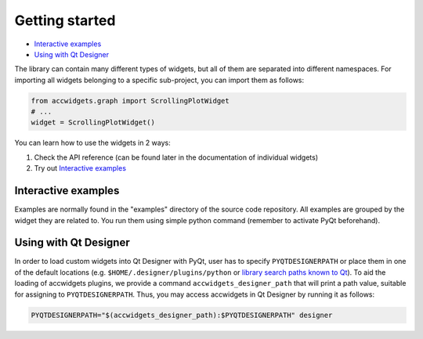 Getting started
===============

- `Interactive examples`_
- `Using with Qt Designer`_


The library can contain many different types of widgets, but all of them are separated into different namespaces.
For importing all widgets belonging to a specific sub-project, you can import them as follows:

.. code-block:: python

   from accwidgets.graph import ScrollingPlotWidget
   # ...
   widget = ScrollingPlotWidget()

You can learn how to use the widgets in 2 ways:

#. Check the API reference (can be found later in the documentation of individual widgets)
#. Try out `Interactive examples`_


Interactive examples
--------------------
Examples are normally found in the "examples" directory of the source code repository. All examples are grouped by
the widget they are related to. You run them using simple python command (remember to activate PyQt beforehand).

.. code-block:: bash
   :linenos:

   # Get the source code
   git clone git+ssh://git@gitlab.cern.ch:7999/acc-co/accsoft/gui/accsoft-gui-pyqt-widgets.git
   cd accsoft-gui-pyqt-widgets
   # Install the runtime dependencies
   pip install .
   # Run the example
   python examples/graph/minimum_example.py


Using with Qt Designer
----------------------

In order to load custom widgets into Qt Designer with PyQt, user has to specify ``PYQTDESIGNERPATH`` or place them
in one of the default locations (e.g. ``$HOME/.designer/plugins/python`` or
`library search paths known to Qt <https://doc.qt.io/qt-5/qcoreapplication.html#libraryPaths>`__). To aid the loading
of accwidgets plugins, we provide a command ``accwidgets_designer_path`` that will print a path value, suitable for
assigning to ``PYQTDESIGNERPATH``. Thus, you may access accwidgets in Qt Designer by running it as follows:

.. code-block:: bash

   PYQTDESIGNERPATH="$(accwidgets_designer_path):$PYQTDESIGNERPATH" designer
